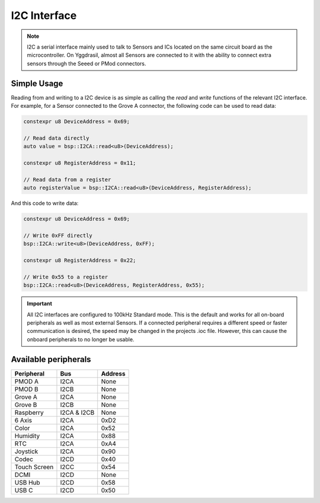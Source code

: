 I2C Interface
=============

.. note::
    I2C a serial interface mainly used to talk to Sensors and ICs located on the same circuit board as the microcontroller.
    On Yggdrasil, almost all Sensors are connected to it with the ability to connect extra sensors through the Seeed or PMod connectors.


Simple Usage
------------

Reading from and writing to a I2C device is as simple as calling the `read` and `write` functions of the relevant 
I2C interface. For example, for a Sensor connected to the Grove A connector, the following code can be used to read data:

.. code-block:: cpp

    constexpr u8 DeviceAddress = 0x69;

    // Read data directly
    auto value = bsp::I2CA::read<u8>(DeviceAddress);

    constexpr u8 RegisterAddress = 0x11;

    // Read data from a register
    auto registerValue = bsp::I2CA::read<u8>(DeviceAddress, RegisterAddress);

And this code to write data:

.. code-block:: cpp

    constexpr u8 DeviceAddress = 0x69;

    // Write 0xFF directly
    bsp::I2CA::write<u8>(DeviceAddress, 0xFF);

    constexpr u8 RegisterAddress = 0x22;

    // Write 0x55 to a register
    bsp::I2CA::read<u8>(DeviceAddress, RegisterAddress, 0x55);


.. important::
    All I2C interfaces are configured to 100kHz Standard mode. This is the default and works for all on-board peripherals as well as most external Sensors.
    If a connected peripheral requires a different speed or faster communication is desired, the speed may be changed in the projects .ioc file. However, this can cause
    the onboard peripherals to no longer be usable.

Available peripherals
---------------------

+---------------+-------------------+---------+
| Peripheral    | Bus               | Address |
+===============+===================+=========+
| PMOD A        | I2CA              | None    |
+---------------+-------------------+---------+
| PMOD B        | I2CB              | None    |
+---------------+-------------------+---------+
| Grove A       | I2CA              | None    |
+---------------+-------------------+---------+
| Grove B       | I2CB              | None    |
+---------------+-------------------+---------+
| Raspberry     | I2CA & I2CB       | None    |
+---------------+-------------------+---------+
| 6 Axis        | I2CA              | 0xD2    |
+---------------+-------------------+---------+
| Color         | I2CA              | 0x52    |
+---------------+-------------------+---------+
| Humidity      | I2CA              | 0x88    |
+---------------+-------------------+---------+
| RTC           | I2CA              | 0xA4    |
+---------------+-------------------+---------+
| Joystick      | I2CA              | 0x90    |
+---------------+-------------------+---------+
| Codec         | I2CD              | 0x40    |
+---------------+-------------------+---------+
| Touch Screen  | I2CC              | 0x54    |
+---------------+-------------------+---------+
| DCMI          | I2CD              | None    |
+---------------+-------------------+---------+
| USB Hub       | I2CD              | 0x58    |
+---------------+-------------------+---------+
| USB C         | I2CD              | 0x50    |
+---------------+-------------------+---------+
